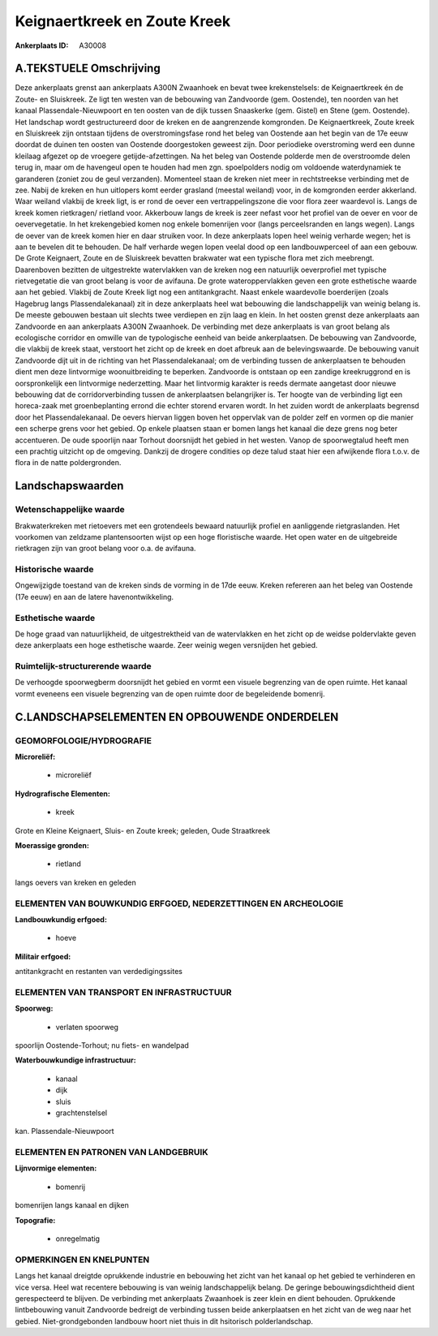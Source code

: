 Keignaertkreek en Zoute Kreek
=============================

:Ankerplaats ID: A30008




A.TEKSTUELE Omschrijving
------------

Deze ankerplaats grenst aan ankerplaats A300N Zwaanhoek en bevat twee
krekenstelsels: de Keignaertkreek én de Zoute- en Sluiskreek. Ze ligt
ten westen van de bebouwing van Zandvoorde (gem. Oostende), ten noorden
van het kanaal Plassendale-Nieuwpoort en ten oosten van de dijk tussen
Snaaskerke (gem. Gistel) en Stene (gem. Oostende). Het landschap wordt
gestructureerd door de kreken en de aangrenzende komgronden. De
Keignaertkreek, Zoute kreek en Sluiskreek zijn ontstaan tijdens de
overstromingsfase rond het beleg van Oostende aan het begin van de 17e
eeuw doordat de duinen ten oosten van Oostende doorgestoken geweest
zijn. Door periodieke overstroming werd een dunne kleilaag afgezet op de
vroegere getijde-afzettingen. Na het beleg van Oostende polderde men de
overstroomde delen terug in, maar om de havengeul open te houden had men
zgn. spoelpolders nodig om voldoende waterdynamiek te garanderen (zoniet
zou de geul verzanden). Momenteel staan de kreken niet meer in
rechtstreekse verbinding met de zee. Nabij de kreken en hun uitlopers
komt eerder grasland (meestal weiland) voor, in de komgronden eerder
akkerland. Waar weiland vlakbij de kreek ligt, is er rond de oever een
vertrappelingszone die voor flora zeer waardevol is. Langs de kreek
komen rietkragen/ rietland voor. Akkerbouw langs de kreek is zeer nefast
voor het profiel van de oever en voor de oevervegetatie. In het
krekengebied komen nog enkele bomenrijen voor (langs perceelsranden en
langs wegen). Langs de oever van de kreek komen hier en daar struiken
voor. In deze ankerplaats lopen heel weinig verharde wegen; het is aan
te bevelen dit te behouden. De half verharde wegen lopen veelal dood op
een landbouwperceel of aan een gebouw. De Grote Keignaert, Zoute en de
Sluiskreek bevatten brakwater wat een typische flora met zich meebrengt.
Daarenboven bezitten de uitgestrekte watervlakken van de kreken nog een
natuurlijk oeverprofiel met typische rietvegetatie die van groot belang
is voor de avifauna. De grote wateroppervlakken geven een grote
esthetische waarde aan het gebied. Vlakbij de Zoute Kreek ligt nog een
antitankgracht. Naast enkele waardevolle boerderijen (zoals Hagebrug
langs Plassendalekanaal) zit in deze ankerplaats heel wat bebouwing die
landschappelijk van weinig belang is. De meeste gebouwen bestaan uit
slechts twee verdiepen en zijn laag en klein. In het oosten grenst deze
ankerplaats aan Zandvoorde en aan ankerplaats A300N Zwaanhoek. De
verbinding met deze ankerplaats is van groot belang als ecologische
corridor en omwille van de typologische eenheid van beide ankerplaatsen.
De bebouwing van Zandvoorde, die vlakbij de kreek staat, verstoort het
zicht op de kreek en doet afbreuk aan de belevingswaarde. De bebouwing
vanuit Zandvoorde dijt uit in de richting van het Plassendalekanaal; om
de verbinding tussen de ankerplaatsen te behouden dient men deze
lintvormige woonuitbreiding te beperken. Zandvoorde is ontstaan op een
zandige kreekruggrond en is oorspronkelijk een lintvormige nederzetting.
Maar het lintvormig karakter is reeds dermate aangetast door nieuwe
bebouwing dat de corridorverbinding tussen de ankerplaatsen belangrijker
is. Ter hoogte van de verbinding ligt een horeca-zaak met
groenbeplanting errond die echter storend ervaren wordt. In het zuiden
wordt de ankerplaats begrensd door het Plassendalekanaal. De oevers
hiervan liggen boven het oppervlak van de polder zelf en vormen op die
manier een scherpe grens voor het gebied. Op enkele plaatsen staan er
bomen langs het kanaal die deze grens nog beter accentueren. De oude
spoorlijn naar Torhout doorsnijdt het gebied in het westen. Vanop de
spoorwegtalud heeft men een prachtig uitzicht op de omgeving. Dankzij de
drogere condities op deze talud staat hier een afwijkende flora t.o.v.
de flora in de natte poldergronden. 



Landschapswaarden
-----------------


Wetenschappelijke waarde
~~~~~~~~~~~~~~~~~~~~~~~~

Brakwaterkreken met rietoevers met een grotendeels bewaard natuurlijk
profiel en aanliggende rietgraslanden. Het voorkomen van zeldzame
plantensoorten wijst op een hoge floristische waarde. Het open water en
de uitgebreide rietkragen zijn van groot belang voor o.a. de avifauna.

Historische waarde
~~~~~~~~~~~~~~~~~~


Ongewijzigde toestand van de kreken sinds de vorming in de 17de eeuw.
Kreken refereren aan het beleg van Oostende (17e eeuw) en aan de latere
havenontwikkeling.

Esthetische waarde
~~~~~~~~~~~~~~~~~~

De hoge graad van natuurlijkheid, de
uitgestrektheid van de watervlakken en het zicht op de weidse
poldervlakte geven deze ankerplaats een hoge esthetische waarde. Zeer
weinig wegen versnijden het gebied.

Ruimtelijk-structurerende waarde
~~~~~~~~~~~~~~~~~~~~~~~~~~~~~~~~

De verhoogde spoorwegberm doorsnijdt het gebied en vormt een visuele
begrenzing van de open ruimte. Het kanaal vormt eveneens een visuele
begrenzing van de open ruimte door de begeleidende bomenrij.



C.LANDSCHAPSELEMENTEN EN OPBOUWENDE ONDERDELEN
-----------------------------------------------



GEOMORFOLOGIE/HYDROGRAFIE
~~~~~~~~~~~~~~~~~~~~~~~~

**Microreliëf:**

 * microreliëf


**Hydrografische Elementen:**

 * kreek


Grote en Kleine Keignaert, Sluis- en Zoute kreek; geleden, Oude
Straatkreek

**Moerassige gronden:**

 * rietland


langs oevers van kreken en geleden

ELEMENTEN VAN BOUWKUNDIG ERFGOED, NEDERZETTINGEN EN ARCHEOLOGIE
~~~~~~~~~~~~~~~~~~~~~~~~~~~~~~~~~~~~~~~~~~~~~~~~~~~~~~~~~~~~~~~

**Landbouwkundig erfgoed:**

 * hoeve


**Militair erfgoed:**


antitankgracht en restanten van verdedigingssites

ELEMENTEN VAN TRANSPORT EN INFRASTRUCTUUR
~~~~~~~~~~~~~~~~~~~~~~~~~~~~~~~~~~~~~~~~~

**Spoorweg:**

 * verlaten spoorweg

spoorlijn Oostende-Torhout; nu fiets- en wandelpad

**Waterbouwkundige infrastructuur:**

 * kanaal
 * dijk
 * sluis
 * grachtenstelsel


kan. Plassendale-Nieuwpoort

ELEMENTEN EN PATRONEN VAN LANDGEBRUIK
~~~~~~~~~~~~~~~~~~~~~~~~~~~~~~~~~~~~~

**Lijnvormige elementen:**

 * bomenrij

bomenrijen langs kanaal en dijken

**Topografie:**

 * onregelmatig



OPMERKINGEN EN KNELPUNTEN
~~~~~~~~~~~~~~~~~~~~~~~~

Langs het kanaal dreigtde oprukkende industrie en bebouwing het zicht
van het kanaal op het gebied te verhinderen en vice versa. Heel wat
recentere bebouwing is van weinig landschappelijk belang. De geringe
bebouwingsdichtheid dient gerespecteerd te blijven. De verbinding met
ankerplaats Zwaanhoek is zeer klein en dient behouden. Oprukkende
lintbebouwing vanuit Zandvoorde bedreigt de verbinding tussen beide
ankerplaatsen en het zicht van de weg naar het gebied.
Niet-grondgebonden landbouw hoort niet thuis in dit hsitorisch
polderlandschap.
